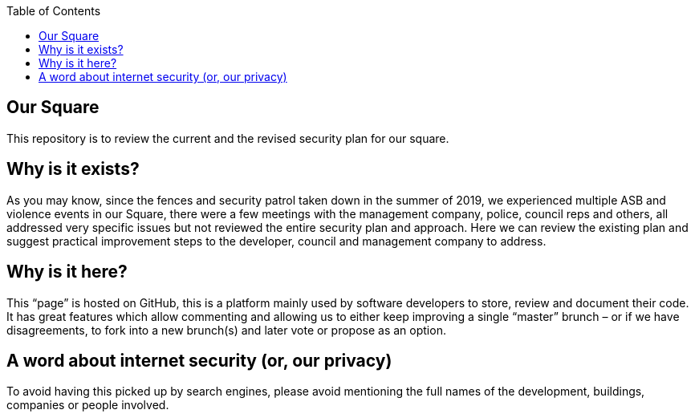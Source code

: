 
:hardbreaks:
:nofooter:
:icons: font
:linkattrs:
:imagesdir: ./media/
:toc:
:toc-placement!:


toc::[]
[source,asciidoc]

= Our Square
This repository is to review the current and the revised security plan for our square.

== Why is it exists?
As you may know, since the fences and security patrol taken down in the summer of 2019, we experienced multiple ASB and violence events in our Square, there were a few meetings with the management company, police, council reps and others, all addressed very specific issues but not reviewed the entire security plan and approach. Here we can review the existing plan and suggest practical improvement steps to the developer, council and management company to address.  

== Why is it here?
This “page” is hosted on GitHub, this is a platform mainly used by software developers to store, review and document their code. It has great features which allow commenting and allowing us to either keep improving a single “master” brunch – or if we have disagreements, to fork into a new brunch(s) and later vote or propose as an option.

== A word about internet security (or, our privacy)
To avoid having this picked up by search engines, please avoid mentioning the full names of the development, buildings, companies or people involved.
